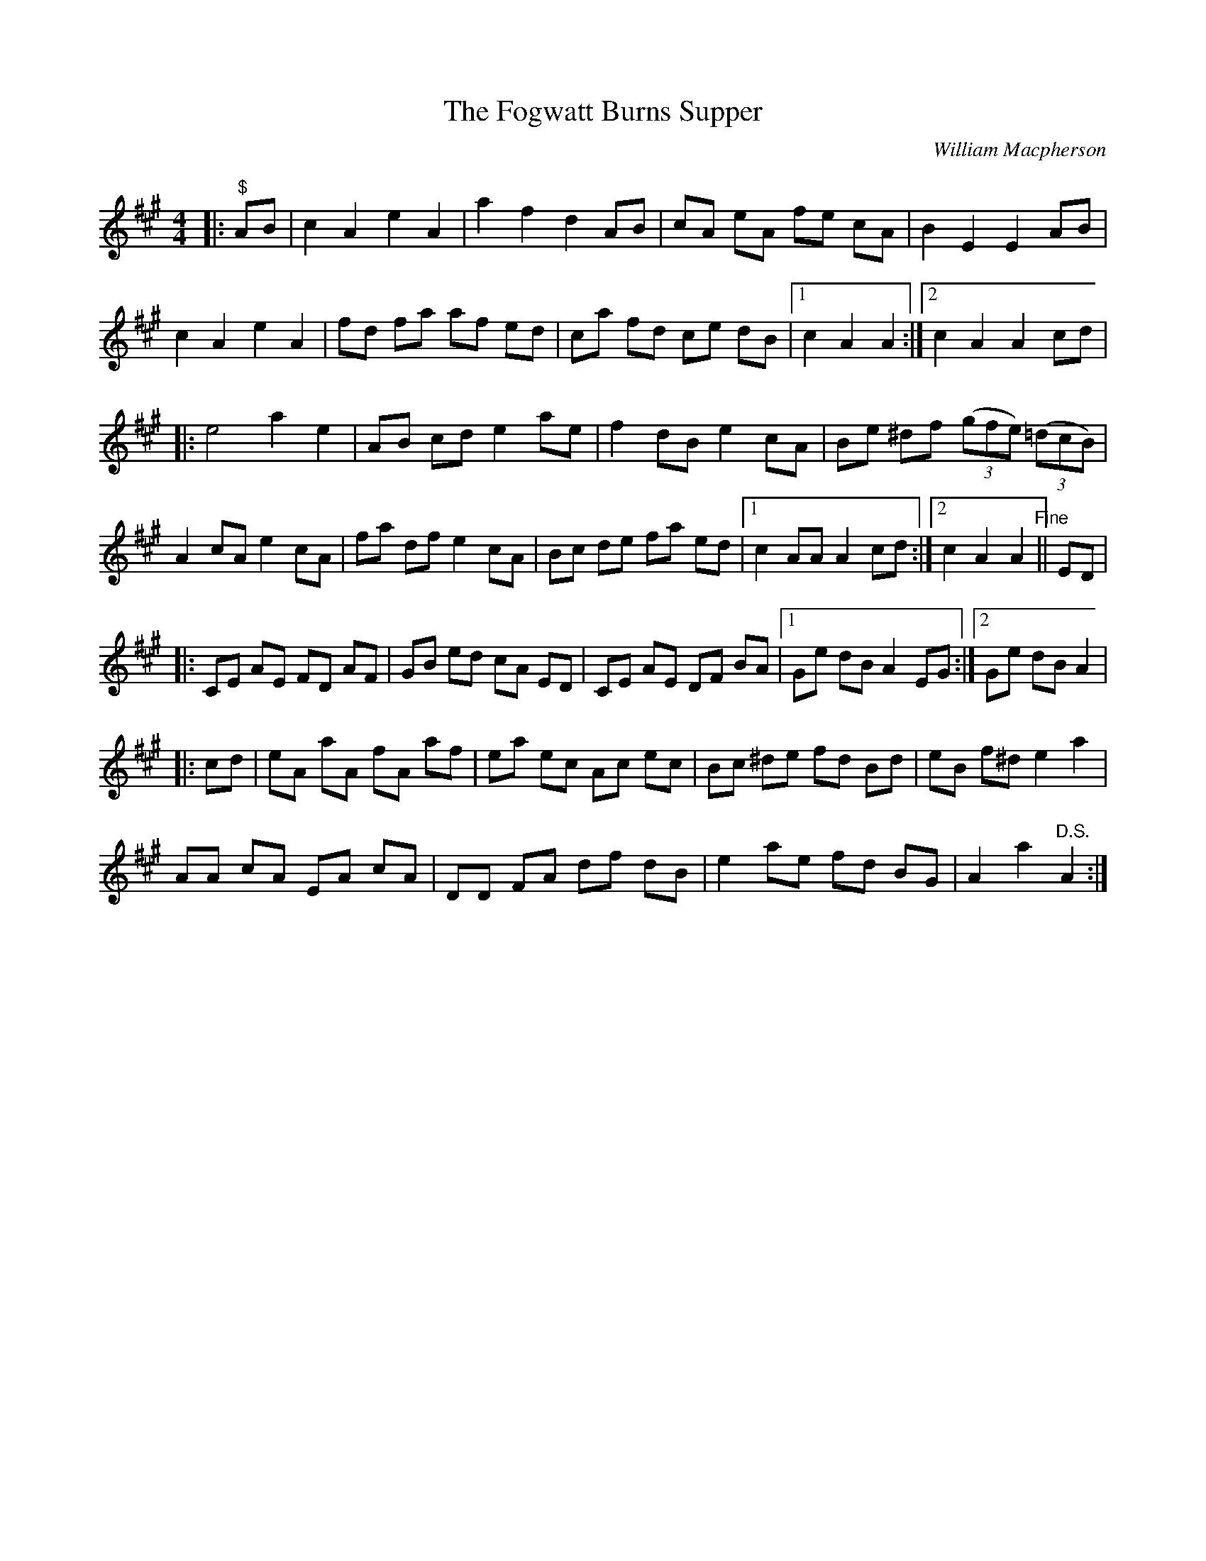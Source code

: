 X:1
T: The Fogwatt Burns Supper
C:William Macpherson
R:Reel
Q: 232
K:A
M:4/4
L:1/8
|:"$"AB|c2 A2 e2 A2|a2 f2 d2 AB|cA eA fe cA|B2 E2 E2 AB|
c2 A2 e2 A2|fd fa af ed|ca fd ce dB|1c2 A2 A2:|2c2 A2 A2 cd|
|:e4 a2 e2|AB cd e2 ae|f2 dB e2 cA|Be ^df ((3gfe) ((3=dcB)|
A2 cA e2 cA|fa df e2 cA|Bc de fa ed|1c2 AA A2 cd:|2c2 A2 A2"Fine"||ED|
|:CE AE FD AF|GB ed cA ED|CE AE DF BA|1Ge dB A2 EG:|2Ge dB A2|
|:cd|eA aA fA af|ea ec Ac ec|Bc ^de fd Bd|eB f^d e2 a2|
AA cA EA cA|DD FA df dB|e2 ae fd BG|A2 a2"D.S." A2:|
